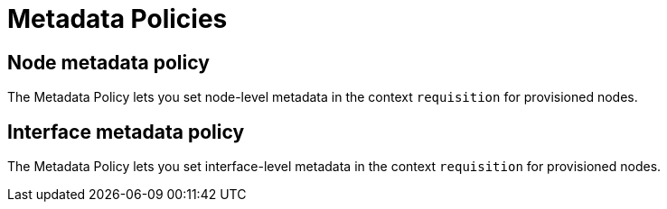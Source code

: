 = Metadata Policies

== Node metadata policy

The Metadata Policy lets you set node-level metadata in the context `requisition` for provisioned nodes.

== Interface metadata policy

The Metadata Policy lets you set interface-level metadata in the context `requisition` for provisioned nodes.
